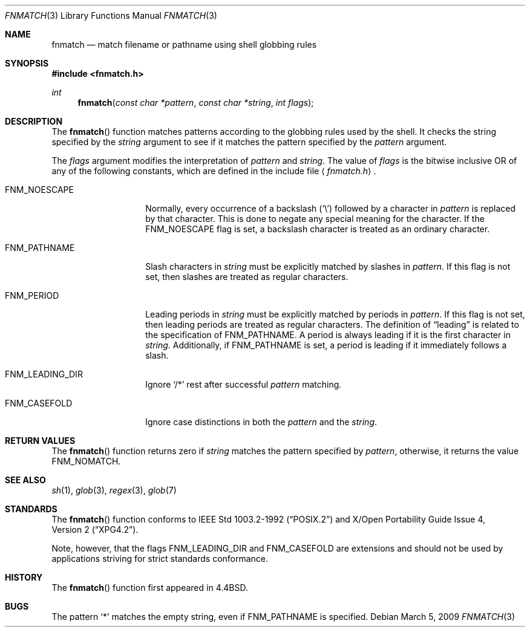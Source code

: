.\"	$OpenBSD: fnmatch.3,v 1.13 2009/03/05 15:13:30 millert Exp $
.\"
.\" Copyright (c) 1989, 1991, 1993
.\"	The Regents of the University of California.  All rights reserved.
.\"
.\" This code is derived from software contributed to Berkeley by
.\" Guido van Rossum.
.\" Redistribution and use in source and binary forms, with or without
.\" modification, are permitted provided that the following conditions
.\" are met:
.\" 1. Redistributions of source code must retain the above copyright
.\"    notice, this list of conditions and the following disclaimer.
.\" 2. Redistributions in binary form must reproduce the above copyright
.\"    notice, this list of conditions and the following disclaimer in the
.\"    documentation and/or other materials provided with the distribution.
.\" 3. Neither the name of the University nor the names of its contributors
.\"    may be used to endorse or promote products derived from this software
.\"    without specific prior written permission.
.\"
.\" THIS SOFTWARE IS PROVIDED BY THE REGENTS AND CONTRIBUTORS ``AS IS'' AND
.\" ANY EXPRESS OR IMPLIED WARRANTIES, INCLUDING, BUT NOT LIMITED TO, THE
.\" IMPLIED WARRANTIES OF MERCHANTABILITY AND FITNESS FOR A PARTICULAR PURPOSE
.\" ARE DISCLAIMED.  IN NO EVENT SHALL THE REGENTS OR CONTRIBUTORS BE LIABLE
.\" FOR ANY DIRECT, INDIRECT, INCIDENTAL, SPECIAL, EXEMPLARY, OR CONSEQUENTIAL
.\" DAMAGES (INCLUDING, BUT NOT LIMITED TO, PROCUREMENT OF SUBSTITUTE GOODS
.\" OR SERVICES; LOSS OF USE, DATA, OR PROFITS; OR BUSINESS INTERRUPTION)
.\" HOWEVER CAUSED AND ON ANY THEORY OF LIABILITY, WHETHER IN CONTRACT, STRICT
.\" LIABILITY, OR TORT (INCLUDING NEGLIGENCE OR OTHERWISE) ARISING IN ANY WAY
.\" OUT OF THE USE OF THIS SOFTWARE, EVEN IF ADVISED OF THE POSSIBILITY OF
.\" SUCH DAMAGE.
.\"
.\"     @(#)fnmatch.3	8.3 (Berkeley) 4/28/95
.\"
.Dd $Mdocdate: March 5 2009 $
.Dt FNMATCH 3
.Os
.Sh NAME
.Nm fnmatch
.Nd match filename or pathname using shell globbing rules
.Sh SYNOPSIS
.In fnmatch.h
.Ft int
.Fn fnmatch "const char *pattern" "const char *string" "int flags"
.Sh DESCRIPTION
The
.Fn fnmatch
function matches patterns according to the globbing rules used by the shell.
It checks the string specified by the
.Fa string
argument to see if it matches the pattern specified by the
.Fa pattern
argument.
.Pp
The
.Fa flags
argument modifies the interpretation of
.Fa pattern
and
.Fa string .
The value of
.Fa flags
is the bitwise inclusive
.Tn OR
of any of the following
constants, which are defined in the include file
.Aq Pa fnmatch.h .
.Bl -tag -width FNM_PATHNAME
.It Dv FNM_NOESCAPE
Normally, every occurrence of a backslash
.Pq Sq \e
followed by a character in
.Fa pattern
is replaced by that character.
This is done to negate any special meaning for the character.
If the
.Dv FNM_NOESCAPE
flag is set, a backslash character is treated as an ordinary character.
.It Dv FNM_PATHNAME
Slash characters in
.Fa string
must be explicitly matched by slashes in
.Fa pattern .
If this flag is not set, then slashes are treated as regular characters.
.It Dv FNM_PERIOD
Leading periods in
.Fa string
must be explicitly matched by periods in
.Fa pattern .
If this flag is not set, then leading periods are treated as regular
characters.
The definition of
.Dq leading
is related to the specification of
.Dv FNM_PATHNAME .
A period is always leading
if it is the first character in
.Fa string .
Additionally, if
.Dv FNM_PATHNAME
is set,
a period is leading
if it immediately follows a slash.
.It Dv FNM_LEADING_DIR
Ignore
.Sq /*
rest after successful
.Fa pattern
matching.
.It Dv FNM_CASEFOLD
Ignore case distinctions in both the
.Fa pattern
and the
.Fa string .
.El
.Sh RETURN VALUES
The
.Fn fnmatch
function returns zero if
.Fa string
matches the pattern specified by
.Fa pattern ,
otherwise, it returns the value
.Dv FNM_NOMATCH .
.Sh SEE ALSO
.Xr sh 1 ,
.Xr glob 3 ,
.Xr regex 3 ,
.Xr glob 7
.Sh STANDARDS
The
.Fn fnmatch
function conforms to
.St -p1003.2-92
and
.St -xpg4.2 .
.Pp
Note, however, that the flags
.Dv FNM_LEADING_DIR
and
.Dv FNM_CASEFOLD
are extensions and should not be used by applications striving for
strict standards conformance.
.Sh HISTORY
The
.Fn fnmatch
function first appeared in
.Bx 4.4 .
.Sh BUGS
The pattern
.Ql *
matches the empty string, even if
.Dv FNM_PATHNAME
is specified.
